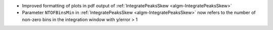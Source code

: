 - Improved formatting of plots in pdf output of :ref:`IntegratePeaksSkew <algm-IntegratePeaksSkew>`
- Parameter ``NTOFBinsMin`` in :ref:`IntegratePeaksSkew <algm-IntegratePeaksSkew>` now refers to the number of non-zero bins in the integration window with y/error > 1